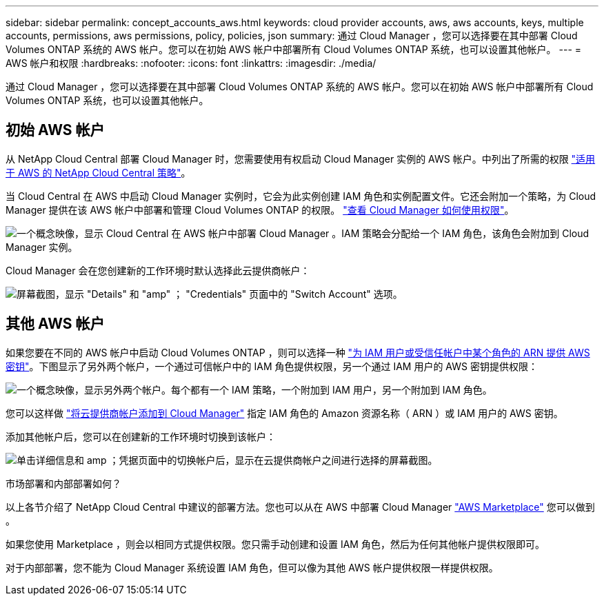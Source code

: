 ---
sidebar: sidebar 
permalink: concept_accounts_aws.html 
keywords: cloud provider accounts, aws, aws accounts, keys, multiple accounts, permissions, aws permissions, policy, policies, json 
summary: 通过 Cloud Manager ，您可以选择要在其中部署 Cloud Volumes ONTAP 系统的 AWS 帐户。您可以在初始 AWS 帐户中部署所有 Cloud Volumes ONTAP 系统，也可以设置其他帐户。 
---
= AWS 帐户和权限
:hardbreaks:
:nofooter: 
:icons: font
:linkattrs: 
:imagesdir: ./media/


[role="lead"]
通过 Cloud Manager ，您可以选择要在其中部署 Cloud Volumes ONTAP 系统的 AWS 帐户。您可以在初始 AWS 帐户中部署所有 Cloud Volumes ONTAP 系统，也可以设置其他帐户。



== 初始 AWS 帐户

从 NetApp Cloud Central 部署 Cloud Manager 时，您需要使用有权启动 Cloud Manager 实例的 AWS 帐户。中列出了所需的权限 https://mysupport.netapp.com/cloudontap/iampolicies["适用于 AWS 的 NetApp Cloud Central 策略"^]。

当 Cloud Central 在 AWS 中启动 Cloud Manager 实例时，它会为此实例创建 IAM 角色和实例配置文件。它还会附加一个策略，为 Cloud Manager 提供在该 AWS 帐户中部署和管理 Cloud Volumes ONTAP 的权限。 link:reference_permissions.html#what-cloud-manager-does-with-aws-permissions["查看 Cloud Manager 如何使用权限"]。

image:diagram_permissions_initial_aws.png["一个概念映像，显示 Cloud Central 在 AWS 帐户中部署 Cloud Manager 。IAM 策略会分配给一个 IAM 角色，该角色会附加到 Cloud Manager 实例。"]

Cloud Manager 会在您创建新的工作环境时默认选择此云提供商帐户：

image:screenshot_accounts_select_aws.gif["屏幕截图，显示 \"Details\" 和 \"amp\" ； \"Credentials\" 页面中的 \"Switch Account\" 选项。"]



== 其他 AWS 帐户

如果您要在不同的 AWS 帐户中启动 Cloud Volumes ONTAP ，则可以选择一种 link:task_adding_aws_accounts.html["为 IAM 用户或受信任帐户中某个角色的 ARN 提供 AWS 密钥"]。下图显示了另外两个帐户，一个通过可信帐户中的 IAM 角色提供权限，另一个通过 IAM 用户的 AWS 密钥提供权限：

image:diagram_permissions_multiple_aws.png["一个概念映像，显示另外两个帐户。每个都有一个 IAM 策略，一个附加到 IAM 用户，另一个附加到 IAM 角色。"]

您可以这样做 link:task_adding_aws_accounts.html#adding-aws-accounts-to-cloud-manager["将云提供商帐户添加到 Cloud Manager"] 指定 IAM 角色的 Amazon 资源名称（ ARN ）或 IAM 用户的 AWS 密钥。

添加其他帐户后，您可以在创建新的工作环境时切换到该帐户：

image:screenshot_accounts_switch_aws.gif["单击详细信息和 amp ；凭据页面中的切换帐户后，显示在云提供商帐户之间进行选择的屏幕截图。"]

.市场部署和内部部署如何？
****
以上各节介绍了 NetApp Cloud Central 中建议的部署方法。您也可以从在 AWS 中部署 Cloud Manager link:task_launching_aws_mktp.html["AWS Marketplace"] 您可以做到 。

如果您使用 Marketplace ，则会以相同方式提供权限。您只需手动创建和设置 IAM 角色，然后为任何其他帐户提供权限即可。

对于内部部署，您不能为 Cloud Manager 系统设置 IAM 角色，但可以像为其他 AWS 帐户提供权限一样提供权限。

****
